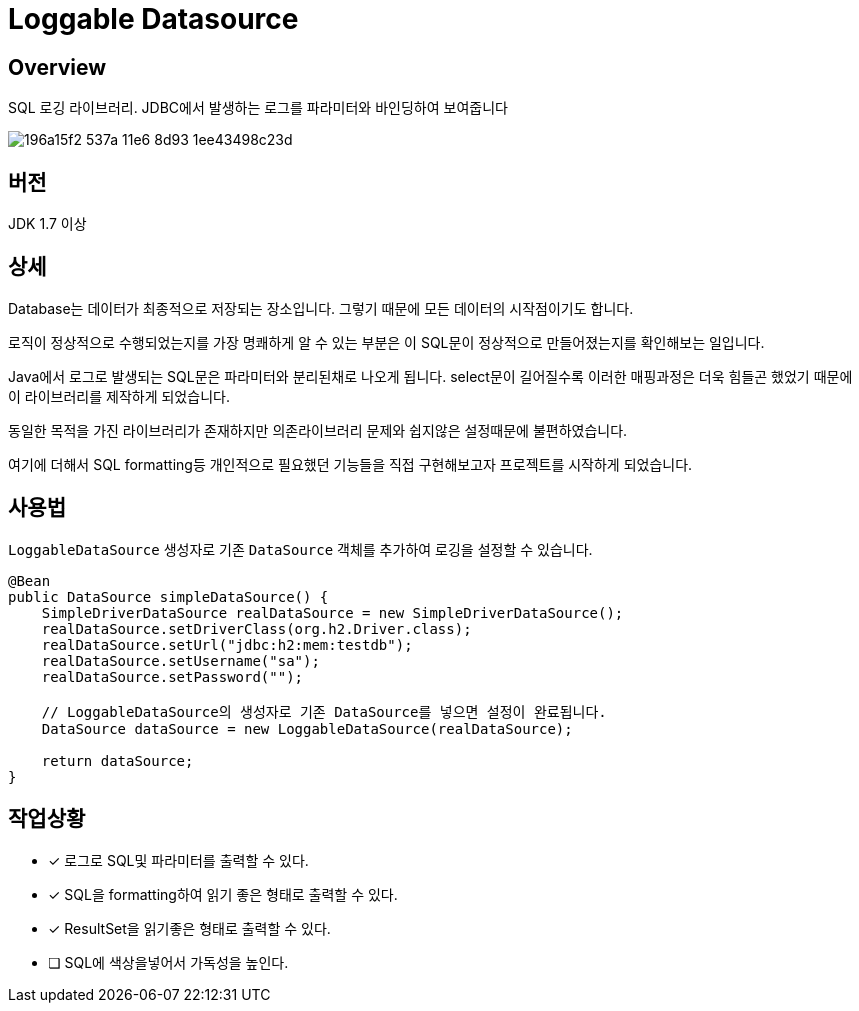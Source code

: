 = Loggable Datasource

== Overview

SQL 로깅 라이브러리. JDBC에서 발생하는 로그를 파라미터와 바인딩하여 보여줍니다

image::https://cloud.githubusercontent.com/assets/3116341/17138215/196a15f2-537a-11e6-8d93-1ee43498c23d.png[]

== 버전

JDK 1.7 이상

== 상세

Database는 데이터가 최종적으로 저장되는 장소입니다. 그렇기 때문에 모든 데이터의 시작점이기도 합니다.

로직이 정상적으로 수행되었는지를 가장 명쾌하게 알 수 있는 부분은 이 SQL문이 정상적으로 만들어졌는지를 확인해보는 일입니다.

Java에서 로그로 발생되는 SQL문은 파라미터와 분리된채로 나오게 됩니다. select문이 길어질수록 이러한 매핑과정은 더욱 힘들곤 했었기 때문에 이 라이브러리를 제작하게 되었습니다.

동일한 목적을 가진 라이브러리가 존재하지만 의존라이브러리 문제와 쉽지않은 설정때문에 불편하였습니다.

여기에 더해서 SQL formatting등 개인적으로 필요했던 기능들을 직접 구현해보고자 프로젝트를 시작하게 되었습니다.

== 사용법

`LoggableDataSource` 생성자로 기존 `DataSource` 객체를 추가하여 로깅을 설정할 수 있습니다.

[source, java]
----
@Bean
public DataSource simpleDataSource() {
    SimpleDriverDataSource realDataSource = new SimpleDriverDataSource();
    realDataSource.setDriverClass(org.h2.Driver.class);
    realDataSource.setUrl("jdbc:h2:mem:testdb");
    realDataSource.setUsername("sa");
    realDataSource.setPassword("");

    // LoggableDataSource의 생성자로 기존 DataSource를 넣으면 설정이 완료됩니다.
    DataSource dataSource = new LoggableDataSource(realDataSource);

    return dataSource;
}
----

== 작업상황

* [x] 로그로 SQL및 파라미터를 출력할 수 있다.
* [x] SQL을 formatting하여 읽기 좋은 형태로 출력할 수 있다.
* [x] ResultSet을 읽기좋은 형태로 출력할 수 있다.
* [ ] SQL에 색상을넣어서 가독성을 높인다.


